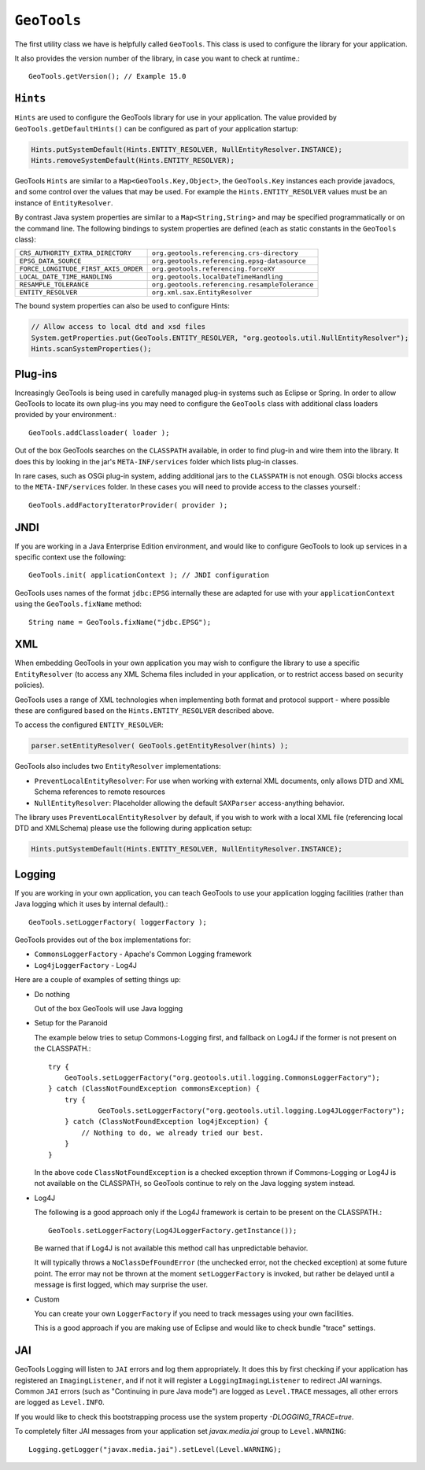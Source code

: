 ``GeoTools``
------------

The first utility class we have is helpfully called ``GeoTools``. This class is used to configure the library for your application.

It also provides the version number of the library, in case you want to check at runtime.::
  
  GeoTools.getVersion(); // Example 15.0

``Hints``
^^^^^^^^^

``Hints`` are used to configure the GeoTools library for use in your application. The value provided by ``GeoTools.getDefaultHints()`` can be configured as part of your application startup:

.. code-block:: java

   Hints.putSystemDefault(Hints.ENTITY_RESOLVER, NullEntityResolver.INSTANCE);
   Hints.removeSystemDefault(Hints.ENTITY_RESOLVER);

GeoTools ``Hints`` are similar to a ``Map<GeoTools.Key,Object>``, the ``GeoTools.Key`` instances each provide javadocs, and some control over the values that may be used. For example the ``Hints.ENTITY_RESOLVER`` values must be an instance of ``EntityResolver``.

By contrast Java system properties are similar to a ``Map<String,String>`` and may be specified programmatically or on the command line. The following bindings to system properties are defined (each as static constants in the ``GeoTools`` class):

===================================== ===============================================
``CRS_AUTHORITY_EXTRA_DIRECTORY``     ``org.geotools.referencing.crs-directory``
``EPSG_DATA_SOURCE``                  ``org.geotools.referencing.epsg-datasource``
``FORCE_LONGITUDE_FIRST_AXIS_ORDER``  ``org.geotools.referencing.forceXY``
``LOCAL_DATE_TIME_HANDLING``          ``org.geotools.localDateTimeHandling``
``RESAMPLE_TOLERANCE``                ``org.geotools.referencing.resampleTolerance``
``ENTITY_RESOLVER``                   ``org.xml.sax.EntityResolver``
===================================== ===============================================

The bound system properties can also be used to configure Hints:

.. code-block:: java
   
   // Allow access to local dtd and xsd files
   System.getProperties.put(GeoTools.ENTITY_RESOLVER, "org.geotools.util.NullEntityResolver");
   Hints.scanSystemProperties();

Plug-ins
^^^^^^^^

Increasingly GeoTools is being used in carefully managed plug-in systems such as Eclipse or Spring. In order to allow GeoTools to locate its own plug-ins you may need to configure the ``GeoTools`` class with additional class loaders provided by your environment.::
  
  GeoTools.addClassloader( loader );

Out of the box GeoTools searches on the ``CLASSPATH`` available, in order to find plug-in and wire them into the library. It does this by looking in the jar's ``META-INF/services`` folder which lists plug-in classes.

In rare cases, such as OSGi plug-in system, adding additional jars to the ``CLASSPATH`` is not enough. OSGi blocks access to the ``META-INF/services`` folder. In these cases you will need to provide access to the classes yourself.::
  
  GeoTools.addFactoryIteratorProvider( provider );

JNDI
^^^^

If you are working in a Java Enterprise Edition environment, and would like to configure GeoTools to look up services in a specific context use the following::
  
  GeoTools.init( applicationContext ); // JNDI configuration

GeoTools uses names of the format ``jdbc:EPSG`` internally these are adapted for use with your ``applicationContext`` using the ``GeoTools.fixName`` method::

  String name = GeoTools.fixName("jdbc.EPSG");

XML
^^^

When embedding GeoTools in your own application you may wish to configure the library to use a specific ``EntityResolver`` (to access any XML Schema files included in your application, or to restrict access based on security policies).

GeoTools uses a range of XML technologies when implementing both format and protocol support - where possible these are configured based on the ``Hints.ENTITY_RESOLVER`` described above.

To access the configured ``ENTITY_RESOLVER``:

.. code-block:: java
   
   parser.setEntityResolver( GeoTools.getEntityResolver(hints) );

GeoTools also includes two ``EntityResolver`` implementations:

* ``PreventLocalEntityResolver``: For use when working with external XML documents, only allows DTD and XML Schema references to remote resources
* ``NullEntityResolver``: Placeholder allowing the default ``SAXParser`` access-anything behavior.

The library uses ``PreventLocalEntityResolver`` by default, if you wish to work with a local XML file (referencing local DTD and XMLSchema) please use the following during application setup:

.. code-block:: java

   Hints.putSystemDefault(Hints.ENTITY_RESOLVER, NullEntityResolver.INSTANCE);

Logging
^^^^^^^

If you are working in your own application, you can teach GeoTools to use your application logging facilities (rather than Java logging which it uses by internal default).::
  
  GeoTools.setLoggerFactory( loggerFactory );

GeoTools provides out of the box implementations for:

* ``CommonsLoggerFactory`` - Apache's Common Logging framework
* ``Log4jLoggerFactory`` - Log4J

Here are a couple of examples of setting things up:

* Do nothing
  
  Out of the box GeoTools will use Java logging

* Setup for the Paranoid
  
  The example below tries to setup Commons-Logging first, and
  fallback on Log4J if the former is not present on the
  CLASSPATH.::
    
    try {
        GeoTools.setLoggerFactory("org.geotools.util.logging.CommonsLoggerFactory");
    } catch (ClassNotFoundException commonsException) {
        try {
                GeoTools.setLoggerFactory("org.geotools.util.logging.Log4JLoggerFactory");
        } catch (ClassNotFoundException log4jException) {
            // Nothing to do, we already tried our best.
        }
    }

  In the above code ``ClassNotFoundException`` is a checked
  exception thrown if Commons-Logging or Log4J is not available
  on the CLASSPATH, so GeoTools continue to rely on the Java
  logging system instead.

* Log4J
  
  The following is a good approach only if the Log4J framework
  is certain to be present on the CLASSPATH.::
    
    GeoTools.setLoggerFactory(Log4JLoggerFactory.getInstance());
 
  Be warned that if Log4J is not available this method call has
  unpredictable behavior.
  
  It will typically throws a ``NoClassDefFoundError`` (the unchecked
  error, not the checked exception) at some future point. The
  error may not be thrown at the moment ``setLoggerFactory`` is
  invoked, but rather be delayed until a message is first logged,
  which may surprise the user.

* Custom
  
  You can create your own ``LoggerFactory`` if you need to track
  messages using your own facilities.
  
  This is a good approach if you are making use of Eclipse
  and would like to check bundle "trace" settings.
  
JAI
^^^

GeoTools Logging will listen to ``JAI`` errors and log them appropriately. It does this by first checking if your application has registered an ``ImagingListener``, and if not it will register a ``LoggingImagingListener`` to redirect JAI warnings. Common ``JAI`` errors (such as "Continuing in pure Java mode") are logged as ``Level.TRACE`` messages, all other errors are logged as ``Level.INFO``.

If you would like to check this bootstrapping process use the system property `-DLOGGING_TRACE=true`.

To completely filter JAI messages from your application set `javax.media.jai` group to ``Level.WARNING``::
   
   Logging.getLogger("javax.media.jai").setLevel(Level.WARNING);

